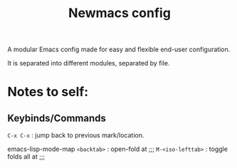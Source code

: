 #+TITLE: Newmacs config

A modular Emacs config made for easy and flexible end-user configuration.


It is separated into different modules, separated by file.

* Notes to self:

** Keybinds/Commands

=C-x C-x= : jump back to previous mark/location.

emacs-lisp-mode-map
=<backtab>= : open-fold at ;;;
=M-<iso-lefttab>= : toggle folds all at ;;;
